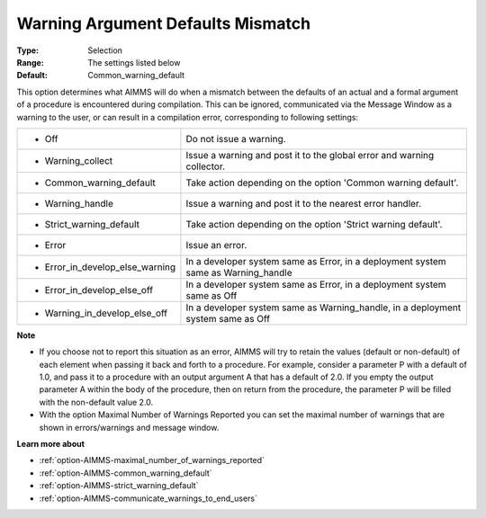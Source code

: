 

.. _option-AIMMS-warning_argument_defaults_mismatch:


Warning Argument Defaults Mismatch
==================================



:Type:	Selection	
:Range:	The settings listed below	
:Default:	Common_warning_default	



This option determines what AIMMS will do when a mismatch between the defaults of an actual and a formal argument of a procedure is encountered during compilation. This can be ignored, communicated via the Message Window as a warning to the user, or can result in a compilation error, corresponding to following settings:




.. list-table::

   * - *	Off	
     - Do not issue a warning.
   * - *	Warning_collect
     - Issue a warning and post it to the global error and warning collector.
   * - *	Common_warning_default
     - Take action depending on the option 'Common warning default'.
   * - *	Warning_handle
     - Issue a warning and post it to the nearest error handler.
   * - *	Strict_warning_default
     - Take action depending on the option 'Strict warning default'.
   * - *	Error
     - Issue an error.
   * - *	Error_in_develop_else_warning
     - In a developer system same as Error, in a deployment system same as Warning_handle
   * - *	Error_in_develop_else_off
     - In a developer system same as Error, in a deployment system same as Off
   * - *	Warning_in_develop_else_off
     - In a developer system same as Warning_handle, in a deployment system same as Off




**Note** 

*	If you choose not to report this situation as an error, AIMMS will try to retain the values (default or non-default) of each element when passing it back and forth to a procedure. For example, consider a parameter P with a default of 1.0, and pass it to a procedure with an output argument A that has a default of 2.0. If you empty the output parameter A within the body of the procedure, then on return from the procedure, the parameter P will be filled with the non-default value 2.0.
*	With the option Maximal Number of Warnings Reported you can set the maximal number of warnings that are shown in errors/warnings and message window.




**Learn more about** 

*	:ref:`option-AIMMS-maximal_number_of_warnings_reported` 
*	:ref:`option-AIMMS-common_warning_default` 
*	:ref:`option-AIMMS-strict_warning_default` 
*	:ref:`option-AIMMS-communicate_warnings_to_end_users` 




